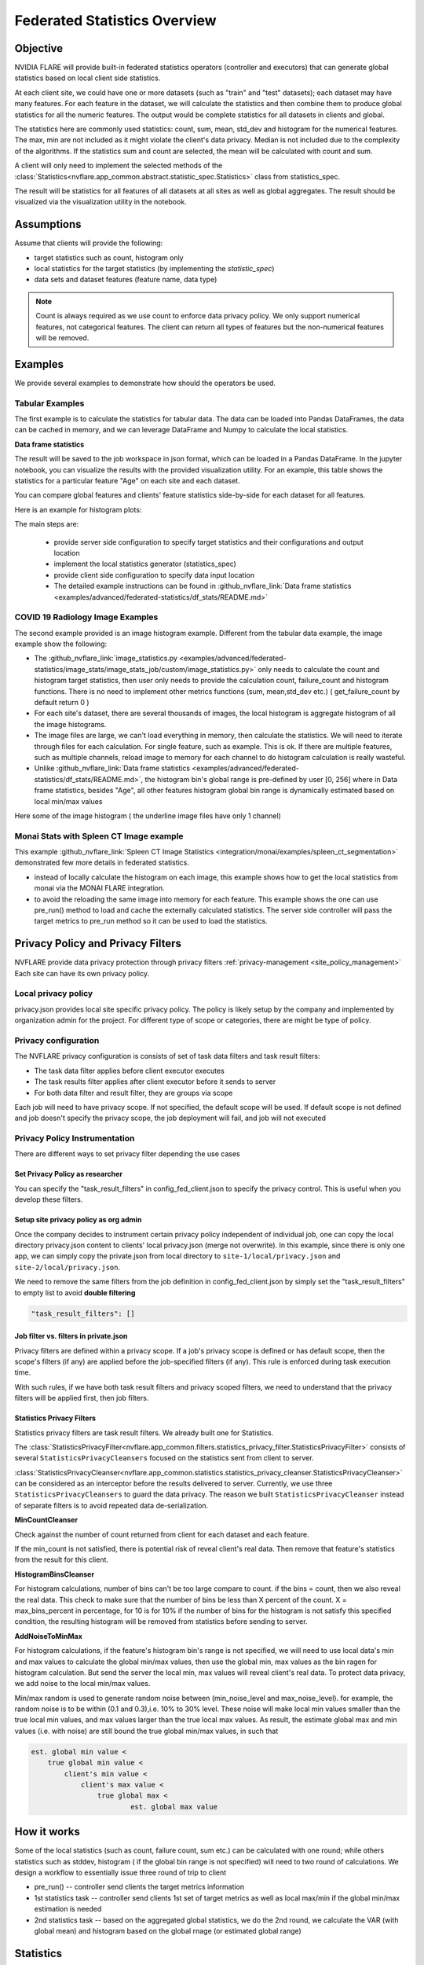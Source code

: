 .. _federated_statistics:

Federated Statistics Overview
*****************************

Objective
=========
NVIDIA FLARE will provide built-in federated statistics operators (controller and executors) that can generate global statistics based on local client side statistics.

At each client site, we could have one or more datasets (such as "train" and "test" datasets); each dataset may have many features. For each feature in the dataset, we will calculate the statistics and then combine them to produce global statistics for all the numeric features. The output would be complete statistics for all datasets in clients and global.

The statistics here are commonly used statistics: count, sum, mean, std_dev and histogram for the numerical features. The max, min are not included as it might violate the client's data privacy. Median is not included due to the complexity of the algorithms. If the statistics sum and count are selected, the mean will be calculated with count and sum.

A client will only need to implement the selected methods of the :class:`Statistics<nvflare.app_common.abstract.statistic_spec.Statistics>` class from statistics_spec.

The result will be statistics for all features of all datasets at all sites as well as global aggregates. The result should be visualized via the visualization utility in the notebook.

Assumptions
===========

Assume that clients will provide the following:

* target statistics such as count, histogram only
* local statistics for the target statistics (by implementing the `statistic_spec`)
* data sets and dataset features (feature name, data type)

.. note::

    Count is always required as we use count to enforce data privacy policy. We only support numerical features, not categorical features. The client can return all types of features but the non-numerical features will be removed.

Examples
========

We provide several examples to demonstrate how should the operators be used.

Tabular Examples
----------------

The first example is to calculate the statistics for tabular data. The data can be loaded into Pandas DataFrames, the data can be cached in memory, and we can leverage DataFrame and Numpy to calculate the local statistics.

**Data frame statistics**

The result will be saved to the job workspace in json format, which can be loaded in a Pandas DataFrame. In the jupyter notebook, you can visualize the results with the provided visualization utility. For an example, this table shows the statistics for a particular feature "Age" on each site and each dataset.

.. image:: ../resources/stats_df.png
    :height: 300px

You can compare global features and clients' feature statistics side-by-side for each dataset for all features.

Here is an example for histogram plots:

.. image:: ../resources/hist_plot.png
    :height: 300px

The main steps are:

    * provide server side configuration to specify target statistics and their configurations and output location
    * implement the local statistics generator (statistics_spec)
    * provide client side configuration to specify data input location
    * The detailed example instructions can be found in :github_nvflare_link:`Data frame statistics <examples/advanced/federated-statistics/df_stats/README.md>`

COVID 19 Radiology Image Examples
---------------------------------
The second example provided is an image histogram example. Different from the tabular data example, the image example show the following:

* The :github_nvflare_link:`image_statistics.py <examples/advanced/federated-statistics/image_stats/image_stats_job/custom/image_statistics.py>` only needs to calculate the count and histogram target statistics, then user only needs to provide the calculation count, failure_count and histogram functions. There is no need to implement other metrics functions (sum, mean,std_dev etc.) ( get_failure_count by default return 0 )
* For each site's dataset, there are several thousands of images, the local histogram is aggregate histogram of all the image histograms.
* The image files are large, we can't load everything in memory, then calculate the statistics. We will need to iterate through files for each calculation. For single feature, such as example. This is ok. If there are multiple features, such as multiple channels, reload image to memory for each channel to do histogram calculation is really wasteful.
* Unlike :github_nvflare_link:`Data frame statistics <examples/advanced/federated-statistics/df_stats/README.md>`, the histogram bin's global range is pre-defined by user [0, 256] where in Data frame statistics, besides "Age", all other features histogram global bin range is dynamically estimated based on local min/max values

Here some of the image histogram ( the underline image files have only 1 channel)

.. image:: ../resources/image_histogram.png
    :height: 300px

Monai Stats with Spleen CT Image example
----------------------------------------

This example :github_nvflare_link:`Spleen CT Image Statistics <integration/monai/examples/spleen_ct_segmentation>` demonstrated few more details in federated statistics.

* instead of locally calculate the histogram on each image, this example shows how to get the local statistics from monai via the MONAI FLARE integration.
* to avoid the reloading the same image into memory for each feature. This example shows the one can use pre_run() method to load and cache the externally calculated statistics. The server side controller will pass the target metrics to pre_run method so it can be used to load the statistics.

Privacy Policy and Privacy Filters
==================================

NVFLARE provide data privacy protection through privacy filters :ref:`privacy-management <site_policy_management>` Each site can have its own privacy policy.

Local privacy policy
--------------------

privacy.json provides local site specific privacy policy. The policy is likely setup by the company and implemented by organization admin for the project. For different type of scope or categories, there are might be type of policy.

Privacy configuration
---------------------

The NVFLARE privacy configuration is consists of set of task data filters and task result filters:

* The task data filter applies before client executor executes
* The task results filter applies after client executor before it sends to server
* For both data filter and result filter, they are groups via scope

Each job will need to have privacy scope. If not specified, the default scope will be used. If default scope is not defined and job doesn't specify the privacy scope, the job deployment will fail, and job will not executed

Privacy Policy Instrumentation
------------------------------

There are different ways to set privacy filter depending the use cases

Set Privacy Policy as researcher
^^^^^^^^^^^^^^^^^^^^^^^^^^^^^^^^
You can specify the "task_result_filters" in config_fed_client.json to specify the privacy control. This is useful when you develop these filters.

Setup site privacy policy as org admin
^^^^^^^^^^^^^^^^^^^^^^^^^^^^^^^^^^^^^^
Once the company decides to instrument certain privacy policy independent of individual job, one can copy the local directory privacy.json content to clients' local privacy.json (merge not overwrite). In this example, since there is only one app, we can simply copy the private.json from local directory to ``site-1/local/privacy.json`` and ``site-2/local/privacy.json``.

We need to remove the same filters from the job definition in config_fed_client.json by simply set the "task_result_filters" to empty list to avoid **double filtering**

.. code-block::

    "task_result_filters": []

Job filter vs. filters in private.json
^^^^^^^^^^^^^^^^^^^^^^^^^^^^^^^^^^^^^^

Privacy filters are defined within a privacy scope. If a job's privacy scope is defined or has default scope, then the scope's filters (if any) are applied before the job-specified filters (if any). This rule is enforced during task execution time.

With such rules, if we have both task result filters and privacy scoped filters, we need to understand that the privacy filters will be applied first, then job filters.

Statistics Privacy Filters
^^^^^^^^^^^^^^^^^^^^^^^^^^

Statistics privacy filters are task result filters. We already built one for Statistics.

The :class:`StatisticsPrivacyFilter<nvflare.app_common.filters.statistics_privacy_filter.StatisticsPrivacyFilter>` consists of several ``StatisticsPrivacyCleansers`` focused on the statistics sent from client to server.

:class:`StatisticsPrivacyCleanser<nvflare.app_common.statistics.statistics_privacy_cleanser.StatisticsPrivacyCleanser>` can be considered as an interceptor before the results delivered to server. Currently, we use three ``StatisticsPrivacyCleansers`` to guard the data privacy. The reason we built ``StatisticsPrivacyCleanser`` instead of separate filters is to avoid repeated data de-serialization.

**MinCountCleanser**

Check against the number of count returned from client for each dataset and each feature.

If the min_count is not satisfied, there is potential risk of reveal client's real data. Then remove that feature's statistics from the result for this client.

**HistogramBinsCleanser**

For histogram calculations, number of bins can't be too large compare to count. if the bins = count, then we also reveal the real data. This check to make sure that the number of bins be less than X percent of the count. X = max_bins_percent in percentage, for 10 is for 10% if the number of bins for the histogram is not satisfy this specified condition, the resulting histogram will be removed from statistics before sending to server.

**AddNoiseToMinMax**

For histogram calculations, if the feature's histogram bin's range is not specified, we will need to use local data's min and max values to calculate the global min/max values, then use the global min, max values as the bin ragen for histogram calculation. But send the server the local min, max values will reveal client's real data. To protect data privacy, we add noise to the local min/max values.

Min/max random is used to generate random noise between (min_noise_level and max_noise_level). for example, the random noise is to be within (0.1 and 0.3),i.e. 10% to 30% level. These noise will make local min values smaller than the true local min values, and max values larger than the true local max values. As result, the estimate global max and min values (i.e. with noise) are still bound the true global min/max values, in such that

.. code-block::

    est. global min value <
        true global min value <
            client's min value <
                client's max value <
                    true global max <
                            est. global max value


How it works
============

Some of the local statistics (such as count, failure count, sum etc.) can be calculated with one round; while others statistics such as stddev, histogram ( if the global bin range is not specified) will need to two round of calculations. We design a workflow to essentially issue three round of trip to client

* pre_run() -- controller send clients the target metrics information
* 1st statistics task -- controller send clients 1st set of target metrics as well as local max/min if the global min/max estimation is needed
* 2nd statistics task -- based on the aggregated global statistics, we do the 2nd round, we calculate the VAR (with global mean) and histogram based on the global rnage (or estimated global range)

Statistics
==========

Federated statistics includes numerical statistics measures for:

* count
* mean
* sum
* std_dev
* histogram
* quantile

We did not include min, max value to avoid data privacy concerns.

Quantiles
---------

Quantile statistics refers to statistical measures that divide a probability distribution or dataset into intervals with equal probabilities or proportions. Quantiles help summarize the distribution of data by providing key points that indicate how values are spread.

Key Quantiles:

* Median (50th percentile): The middle value of a dataset, dividing it into two equal halves
* Quartiles (25th, 50th, 75th percentiles): Divide the data into four equal parts
* Deciles (10th, 20th, ..., 90th percentiles): Divide the data into ten equal parts
* Percentiles (1st, 2nd, ..., 99th): Divide the data into 100 equal parts

Usage of Quantiles:

* Descriptive Statistics: Summarizes the spread of data
* Outlier Detection: Helps identify extreme values
* Machine Learning: Used in feature engineering, normalization, and decision tree algorithms
* Risk Analysis: Used in finance (e.g., Value at Risk, VaR)

Implementation Details:

To calculate federated quantiles, we use the fastdigest package, which satisfies the following constraints:

* Works in distributed systems
* Does not copy the original data (avoiding privacy leaks)
* Avoids transmitting large amounts of data
* No system-level dependency

The tdigest algorithm only carries the cluster coordinates, initially each data point is in its own cluster. By default, we compress with max_bin = sqrt(datasize) to compress the coordinates, so the data won't leak. You can always override max_bins if you prefer more or less compression.

For detailed implementation instructions and configuration examples, please refer to the :github_nvflare_link:`Federated Statistics README <examples/advanced/federated-statistics/README.md>`.

Privacy Considerations:

* The quantile calculation uses the tdigest algorithm which only carries cluster coordinates
* Data compression is applied by default (max_bin = sqrt(datasize))
* The original data is never transmitted or exposed
* The implementation works within the existing privacy filter framework

Summary
=======
We provided federated statistics operators that can easily aggregate and visualize the local statistics for different data site and features.
We hope this feature will make it easier to perform federated data analysis. For more details, please look at :github_nvflare_link:`Federated Statistics (Github) <examples/advanced/federated-statistics/README.md>`


